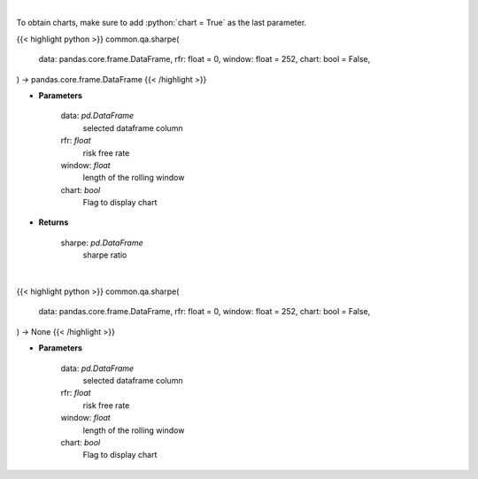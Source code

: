 .. role:: python(code)
    :language: python
    :class: highlight

|

To obtain charts, make sure to add :python:`chart = True` as the last parameter.

.. raw:: html

    <h3>
    > Getting data
    </h3>

{{< highlight python >}}
common.qa.sharpe(
    data: pandas.core.frame.DataFrame,
    rfr: float = 0,
    window: float = 252,
    chart: bool = False,
) -> pandas.core.frame.DataFrame
{{< /highlight >}}

.. raw:: html

    <p>
    Calculates the sharpe ratio
    </p>

* **Parameters**

    data: *pd.DataFrame*
        selected dataframe column
    rfr: *float*
        risk free rate
    window: *float*
        length of the rolling window
    chart: *bool*
       Flag to display chart


* **Returns**

    sharpe: *pd.DataFrame*
        sharpe ratio

|

.. raw:: html

    <h3>
    > Getting charts
    </h3>

{{< highlight python >}}
common.qa.sharpe(
    data: pandas.core.frame.DataFrame,
    rfr: float = 0,
    window: float = 252,
    chart: bool = False,
) -> None
{{< /highlight >}}

.. raw:: html

    <p>
    Calculates the sharpe ratio
    </p>

* **Parameters**

    data: *pd.DataFrame*
        selected dataframe column
    rfr: *float*
        risk free rate
    window: *float*
        length of the rolling window
    chart: *bool*
       Flag to display chart

